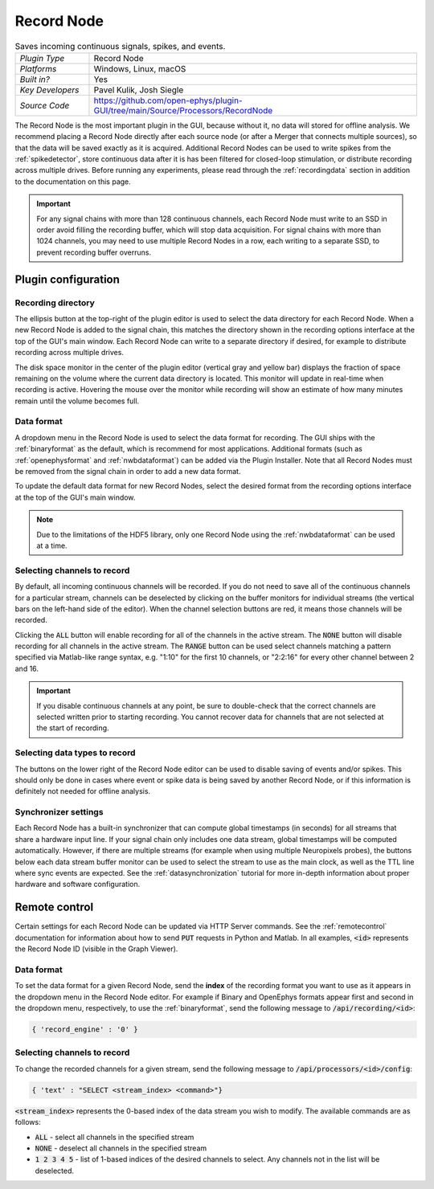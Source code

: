 .. _recordnode:
.. role:: raw-html-m2r(raw)
   :format: html

#################
Record Node
#################

.. image:: ../../_static/images/plugins/recordnode/recordnode-01.png
  :alt: Annotated settings interface for the Record Node plugin

.. csv-table:: Saves incoming continuous signals, spikes, and events.
   :widths: 18, 80

   "*Plugin Type*", "Record Node"
   "*Platforms*", "Windows, Linux, macOS"
   "*Built in?*", "Yes"
   "*Key Developers*", "Pavel Kulik, Josh Siegle"
   "*Source Code*", "https://github.com/open-ephys/plugin-GUI/tree/main/Source/Processors/RecordNode"


The Record Node is the most important plugin in the GUI, because without it, no data will stored for offline analysis. We recommend placing a Record Node directly after each source node (or after a Merger that connects multiple sources), so that the data will be saved exactly as it is acquired. Additional Record Nodes can be used to write spikes from the :ref:`spikedetector`, store continuous data after it is has been filtered for closed-loop stimulation, or distribute recording across multiple drives. Before running any experiments, please read through the :ref:`recordingdata` section in addition to the documentation on this page.

.. important:: For any signal chains with more than 128 continuous channels, each Record Node must write to an SSD in order avoid filling the recording buffer, which will stop data acquisition. For signal chains with more than 1024 channels, you may need to use multiple Record Nodes in a row, each writing to a separate SSD, to prevent recording buffer overruns.  

Plugin configuration
====================

Recording directory
#####################

The ellipsis button at the top-right of the plugin editor is used to select the data directory for each Record Node. When a new Record Node is added to the signal chain, this matches the directory shown in the recording options interface at the top of the GUI's main window. Each Record Node can write to a separate directory if desired, for example to distribute recording across multiple drives.

The disk space monitor in the center of the plugin editor (vertical gray and yellow bar) displays the fraction of space remaining on the volume where the current data directory is located. This monitor will update in real-time when recording is active. Hovering the mouse over the monitor while recording will show an estimate of how many minutes remain until the volume becomes full.

Data format
#####################

A dropdown menu in the Record Node is used to select the data format for recording. The GUI ships with the :ref:`binaryformat` as the default, which is recommend for most applications. Additional formats (such as :ref:`openephysformat` and :ref:`nwbdataformat`) can be added via the Plugin Installer. Note that all Record Nodes must be removed from the signal chain in order to add a new data format.

To update the default data format for new Record Nodes, select the desired format from the recording options interface at the top of the GUI's main window.

.. note:: Due to the limitations of the HDF5 library, only one Record Node using the :ref:`nwbdataformat` can be used at a time.

Selecting channels to record
################################

.. image:: ../../_static/images/plugins/recordnode/recordnode-02.png
  :alt: Record Node channel selection interface

By default, all incoming continuous channels will be recorded. If you do not need to save all of the continuous channels for a particular stream, channels can be deselected by clicking on the buffer monitors for individual streams (the vertical bars on the left-hand side of the editor). When the channel selection buttons are red, it means those channels will be recorded.

Clicking the :code:`ALL` button will enable recording for all of the channels in the active stream. The :code:`NONE` button will disable recording for all channels in the active stream. The :code:`RANGE` button can be used select channels matching a pattern specified via Matlab-like range syntax, e.g. "1:10" for the first 10 channels, or "2:2:16" for every other channel between 2 and 16.

.. important:: If you disable continuous channels at any point, be sure to double-check that the correct channels are selected written prior to starting recording. You cannot recover data for channels that are not selected at the start of recording.


Selecting data types to record
################################

The buttons on the lower right of the Record Node editor can be used to disable saving of events and/or spikes. This should only be done in cases where event or spike data is being saved by another Record Node, or if this information is definitely not needed for offline analysis.


Synchronizer settings
################################

Each Record Node has a built-in synchronizer that can compute global timestamps (in seconds) for all streams that share a hardware input line. If your signal chain only includes one data stream, global timestamps will be computed automatically. However, if there are multiple streams (for example when using multiple Neuropixels probes), the buttons below each data stream buffer monitor can be used to select the stream to use as the main clock, as well as the TTL line where sync events are expected. See the :ref:`datasynchronization` tutorial for more in-depth information about proper hardware and software configuration.

Remote control
====================

Certain settings for each Record Node can be updated via HTTP Server commands. See the :ref:`remotecontrol` documentation for information about how to send :code:`PUT` requests in Python and Matlab. In all examples, :code:`<id>` represents the Record Node ID (visible in the Graph Viewer).

Data format
####################

To set the data format for a given Record Node, send the **index** of the recording format you want to use as it appears in the dropdown menu in the Record Node editor. For example if Binary and OpenEphys formats appear first and second in the dropdown menu, respectively, to use the :ref:`binaryformat`, send the following message to :code:`/api/recording/<id>`:

.. code-block:: console

    { 'record_engine' : '0' }


Selecting channels to record
#############################

To change the recorded channels for a given stream, send the following message to :code:`/api/processors/<id>/config`:

.. code-block:: console

    { 'text' : "SELECT <stream_index> <command>"}

:code:`<stream_index>` represents the 0-based index of the data stream you wish to modify. The available commands are as follows:

- :code:`ALL` - select all channels in the specified stream
- :code:`NONE` - deselect all channels in the specified stream
- :code:`1 2 3 4 5` - list of 1-based indices of the desired channels to select. Any channels not in the list will be deselected.